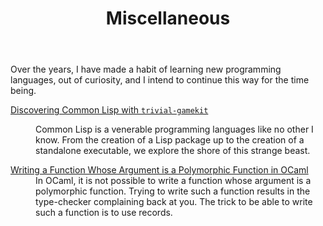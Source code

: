 #+SERIES: index.html
#+SERIES_PREV: haskell.html
#+SERIES_NEXT: meta.html

#+TITLE: Miscellaneous

Over the years, I have made a habit of learning new programming
languages, out of curiosity, and I intend to continue this way for the
time being.

- [[./DiscoveringCommonLisp.html][Discovering Common Lisp with ~trivial-gamekit~]] ::
  Common Lisp is a venerable programming languages like no other I
  know.  From the creation of a Lisp package up to the creation of a
  standalone executable, we explore the shore of this strange beast.

- [[./RankNTypesInOCaml.html][Writing a Function Whose Argument is a Polymorphic Function in OCaml]] ::
  In OCaml, it is not possible to write a function whose argument is a
  polymorphic function. Trying to write such a function results in the
  type-checker complaining back at you. The trick to be able to write
  such a function is to use records.
